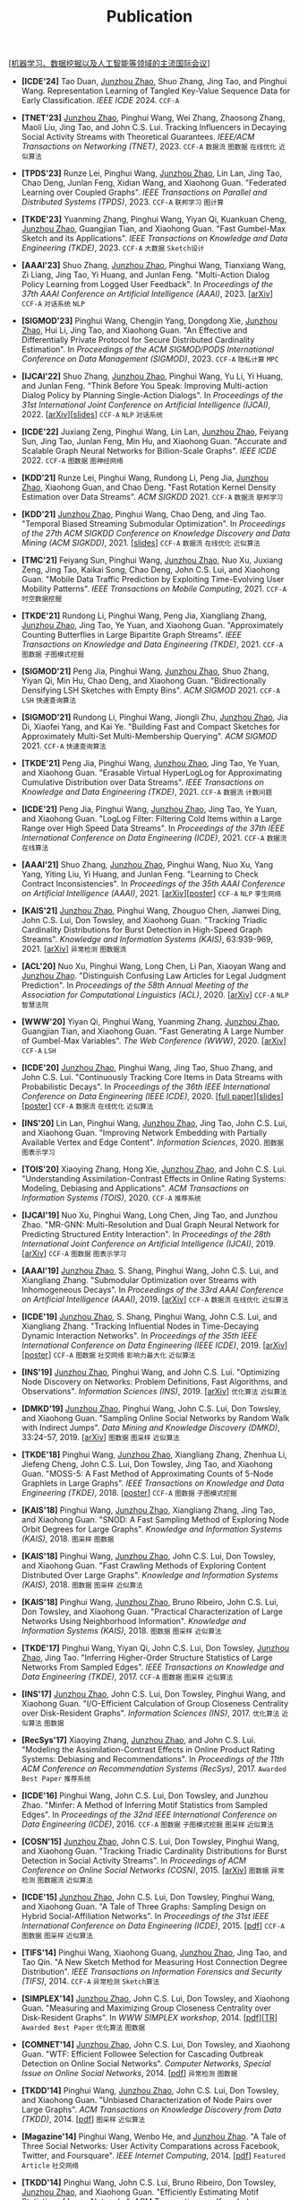 # -*- fill-column: 120; -*-
#+TITLE: Publication
#+URI: /publication/
#+OPTIONS: toc:nil num:nil

[[[file:../article/conference_list.org][机器学习、数据挖掘以及人工智能等领域的主流国际会议]]]

- *[ICDE'24]* Tao Duan, _Junzhou Zhao_, Shuo Zhang, Jing Tao, and Pinghui Wang. Representation Learning of Tangled
  Key-Value Sequence Data for Early Classification. /IEEE ICDE/ 2024. ~CCF-A~

- *[TNET'23]* _Junzhou Zhao_, Pinghui Wang, Wei Zhang, Zhaosong Zhang, Maoli Liu, Jing Tao, and John C.S. Lui. Tracking
  Influencers in Decaying Social Activity Streams with Theoretical Guarantees. /IEEE/ACM Transactions on Networking
  (TNET)/, 2023. ~CCF-A~ ~数据流~ ~图数据~ ~在线优化~ ~近似算法~

- *[TPDS'23]* Runze Lei, Pinghui Wang, _Junzhou Zhao_, Lin Lan, Jing Tao, Chao Deng, Junlan Feng, Xidian Wang, and
  Xiaohong Guan. "Federated Learning over Coupled Graphs". /IEEE Transactions on Parallel and Distributed Systems
  (TPDS)/, 2023. ~CCF-A~ ~联邦学习~ ~图计算~

- *[TKDE'23]* Yuanming Zhang, Pinghui Wang, Yiyan Qi, Kuankuan Cheng, _Junzhou Zhao_, Guangjian Tian, and Xiaohong Guan.
  "Fast Gumbel-Max Sketch and its Applications". /IEEE Transactions on Knowledge and Data Engineering (TKDE)/, 2023.
  ~CCF-A~ ~大数据~ ~Sketch设计~

- *[AAAI'23]* Shuo Zhang, _Junzhou Zhao_, Pinghui Wang, Tianxiang Wang, Zi Liang, Jing Tao, Yi Huang, and Junlan Feng.
  "Multi-Action Dialog Policy Learning from Logged User Feedback". In /Proceedings of the 37th AAAI Conference on
  Artificial Intelligence (AAAI)/, 2023. [[[https://arxiv.org/abs/2302.13505][arXiv]]] ~CCF-A~ ~对话系统~ ~NLP~

- *[SIGMOD'23]* Pinghui Wang, Chengjin Yang, Dongdong Xie, _Junzhou Zhao_, Hui Li, Jing Tao, and Xiaohong Guan. "An
  Effective and Differentially Private Protocol for Secure Distributed Cardinality Estimation". In /Proceedings of the
  ACM SIGMOD/PODS International Conference on Data Management (SIGMOD)/, 2023. ~CCF-A~ ~隐私计算~ ~MPC~

- *[IJCAI'22]* Shuo Zhang, _Junzhou Zhao_, Pinghui Wang, Yu Li, Yi Huang, and Junlan Feng. "Think Before You Speak:
  Improving Multi-action Dialog Policy by Planning Single-Action Dialogs". In /Proceedings of the 31st International
  Joint Conference on Artificial Intelligence (IJCAI)/, 2022. [[[https://arxiv.org/abs/2204.11481][arXiv]]][[[file:assets/IJCAI22_MADP_slides.pdf][slides]]] ~CCF-A~ ~NLP~ ~对话系统~

- *[ICDE'22]* Juxiang Zeng, Pinghui Wang, Lin Lan, _Junzhou Zhao_, Feiyang Sun, Jing Tao, Junlan Feng, Min Hu, and
  Xiaohong Guan. "Accurate and Scalable Graph Neural Networks for Billion-Scale Graphs". /IEEE ICDE/ 2022. ~CCF-A~
  ~图数据~ ~图神经网络~

- *[KDD'21]* Runze Lei, Pinghui Wang, Rundong Li, Peng Jia, _Junzhou Zhao_, Xiaohong Guan, and Chao Deng. "Fast Rotation
  Kernel Density Estimation over Data Streams". /ACM SIGKDD/ 2021. ~CCF-A~ ~数据流~ ~联邦学习~

- *[KDD'21]* _Junzhou Zhao_, Pinghui Wang, Chao Deng, and Jing Tao. "Temporal Biased Streaming Submodular Optimization".
  In /Proceedings of the 27th ACM SIGKDD Conference on Knowledge Discovery and Data Mining (ACM SIGKDD)/, 2021. [[[file:assets/KDD21_SSO_slides.pdf][slides]]]
  ~CCF-A~ ~数据流~ ~在线优化~ ~近似算法~

- *[TMC'21]* Feiyang Sun, Pinghui Wang, _Junzhou Zhao_, Nuo Xu, Juxiang Zeng, Jing Tao, Kaikai Song, Chao Deng, John
  C.S. Lui, and Xiaohong Guan. "Mobile Data Traffic Prediction by Exploiting Time-Evolving User Mobility Patterns".
  /IEEE Transactions on Mobile Computing/, 2021. ~CCF-A~ ~时空数据挖掘~

- *[TKDE'21]* Rundong Li, Pinghui Wang, Peng Jia, Xiangliang Zhang, _Junzhou Zhao_, Jing Tao, Ye Yuan, and Xiaohong
  Guan. "Approximately Counting Butterflies in Large Bipartite Graph Streams". /IEEE Transactions on Knowledge and Data
  Engineering (TKDE)/, 2021. ~CCF-A~ ~图数据~ ~子图模式挖掘~

- *[SIGMOD'21]* Peng Jia, Pinghui Wang, _Junzhou Zhao_, Shuo Zhang, Yiyan Qi, Min Hu, Chao Deng, and Xiaohong Guan.
  "Bidirectionally Densifying LSH Sketches with Empty Bins". /ACM SIGMOD/ 2021. ~CCF-A~ ~LSH~ ~快速查询算法~

- *[SIGMOD'21]* Rundong Li, Pinghui Wang, Jiongli Zhu, _Junzhou Zhao_, Jia Di, Xiaofei Yang, and Kai Ye. "Building Fast
  and Compact Sketches for Approximately Multi-Set Multi-Membership Querying". /ACM SIGMOD/ 2021. ~CCF-A~ ~快速查询算法~

- *[TKDE'21]* Peng Jia, Pinghui Wang, _Junzhou Zhao_, Jing Tao, Ye Yuan, and Xiaohong Guan. "Erasable Virtual
  HyperLogLog for Approximating Cumulative Distribution over Data Streams". /IEEE Transactions on Knowledge and Data
  Engineering (TKDE)/, 2021. ~CCF-A~ ~数据流~ ~计数问题~

- *[ICDE'21]* Peng Jia, Pinghui Wang, _Junzhou Zhao_, Jing Tao, Ye Yuan, and Xiaohong Guan. "LogLog Filter: Filtering
  Cold Items within a Large Range over High Speed Data Streams". In /Proceedings of the 37th IEEE International
  Conference on Data Engineering (ICDE)/, 2021. ~CCF-A~ ~数据流~ ~在线算法~

- *[AAAI'21]* Shuo Zhang, _Junzhou Zhao_, Pinghui Wang, Nuo Xu, Yang Yang, Yiting Liu, Yi Huang, and Junlan Feng.
  "Learning to Check Contract Inconsistencies". In /Proceedings of the 35th AAAI Conference on Artificial Intelligence
  (AAAI)/, 2021. [[[https://arxiv.org/abs/2012.08150][arXiv]]][[[file:assets/AAAI2021-contract_poster.pdf][poster]]] ~CCF-A~ ~NLP~ ~孪生网络~

- *[KAIS'21]* _Junzhou Zhao_, Pinghui Wang, Zhouguo Chen, Jianwei Ding, John C.S. Lui, Don Towsley, and Xiaohong Guan.
  "Tracking Triadic Cardinality Distributions for Burst Detection in High-Speed Graph Streams". /Knowledge and
  Information Systems (KAIS)/, 63:939-969, 2021. [[[https://arxiv.org/abs/1708.09089][arXiv]]] ~异常检测~ ~图数据流~

- *[ACL'20]* Nuo Xu, Pinghui Wang, Long Chen, Li Pan, Xiaoyan Wang and _Junzhou Zhao_. "Distinguish Confusing Law
  Articles for Legal Judgment Prediction". In /Proceedings of the 58th Annual Meeting of the Association for
  Computational Linguistics (ACL)/, 2020. [[[https://arxiv.org/abs/2004.02557][arXiv]]] ~CCF-A~ ~NLP~ ~智慧法院~

- *[WWW'20]* Yiyan Qi, Pinghui Wang, Yuanming Zhang, _Junzhou Zhao_, Guangjian Tian, and Xiaohong Guan. "Fast Generating
  A Large Number of Gumbel-Max Variables". /The Web Conference (WWW)/, 2020. [[[https://arxiv.org/abs/2002.00413][arXiv]]] ~CCF-A~ ~LSH~

- *[ICDE'20]* _Junzhou Zhao_, Pinghui Wang, Jing Tao, Shuo Zhang, and John C.S. Lui. "Continuously Tracking Core Items
  in Data Streams with Probabilistic Decays". In /Proceedings of the 36th IEEE International Conference on Data
  Engineering (IEEE ICDE)/, 2020. [[[file:assets/ICDE2020_full_version.pdf][full paper]]][[[file:assets/ICDE2020_slides.pdf][slides]]][[[file:assets/ICDE2020_poster.pdf][poster]]] ~CCF-A~ ~数据流~ ~在线优化~ ~近似算法~

- *[INS'20]* Lin Lan, Pinghui Wang, _Junzhou Zhao_, Jing Tao, John C.S. Lui, and Xiaohong Guan. "Improving Network
  Embedding with Partially Available Vertex and Edge Content". /Information Sciences/, 2020. ~图数据~ ~图表示学习~

- *[TOIS'20]* Xiaoying Zhang, Hong Xie, _Junzhou Zhao_, and John C.S. Lui. "Understanding Assimilation-Contrast Effects
  in Online Rating Systems: Modeling, Debiasing and Applications". /ACM Transactions on Information Systems
  (TOIS)/, 2020. ~CCF-A~ ~推荐系统~

- *[IJCAI'19]* Nuo Xu, Pinghui Wang, Long Chen, Jing Tao, and Junzhou Zhao. "MR-GNN: Multi-Resolution and Dual Graph
  Neural Network for Predicting Structured Entity Interaction". In /Proceedings of the 28th International Joint
  Conference on Artificial Intelligence (IJCAI)/, 2019. [[[https://arxiv.org/abs/1905.09558][arXiv]]] ~CCF-A~ ~图数据~ ~图表示学习~

- *[AAAI'19]* _Junzhou Zhao_, S. Shang, Pinghui Wang, John C.S. Lui, and Xiangliang Zhang. "Submodular Optimization over
  Streams with Inhomogeneous Decays". In /Proceedings of the 33rd AAAI Conference on Artificial Intelligence
  (AAAI)/, 2019. [[[https://arxiv.org/abs/1811.05652][arXiv]]] ~CCF-A~ ~数据流~ ~在线优化~ ~近似算法~

- *[ICDE'19]* _Junzhou Zhao_, S. Shang, Pinghui Wang, John C.S. Lui, and Xiangliang Zhang. "Tracking Influential Nodes
  in Time-Decaying Dynamic Interaction Networks". In /Proceedings of the 35th IEEE International Conference on Data
  Engineering (IEEE ICDE)/, 2019. [[[https://arxiv.org/abs/1810.07917][arXiv]]][[[file:assets/ICDE19_poster.pdf][poster]]] ~CCF-A~ ~图数据~ ~社交网络~ ~影响力最大化~ ~近似算法~

- *[INS'19]* _Junzhou Zhao_, Pinghui Wang, and John C.S. Lui. "Optimizing Node Discovery on Networks: Problem
  Definitions, Fast Algorithms, and Observations". /Information Sciences (INS)/, 2019. [[[https://arxiv.org/abs/1703.04307][arXiv]]] ~优化算法~ ~近似算法~

- *[DMKD'19]* _Junzhou Zhao_, Pinghui Wang, John C.S. Lui, Don Towsley, and Xiaohong Guan. "Sampling Online Social
  Networks by Random Walk with Indirect Jumps". /Data Mining and Knowledge Discovery (DMKD)/, 33:24-57, 2019. [[[https://arxiv.org/abs/1708.09081][arXiv]]]
  ~图数据~ ~图采样~ ~近似算法~

- *[TKDE'18]* Pinghui Wang, _Junzhou Zhao_, Xiangliang Zhang, Zhenhua Li, Jiefeng Cheng, John C.S. Lui, Don Towsley,
  Jing Tao, and Xiaohong Guan. "MOSS-5: A Fast Method of Approximating Counts of 5-Node Graphlets in Large Graphs".
  /IEEE Transactions on Knowledge and Data Engineering (TKDE)/, 2018. [[[file:assets/TKDE18_poster.pdf][poster]]] ~CCF-A~ ~图数据~ ~子图模式挖掘~

- *[KAIS'18]* Pinghui Wang, _Junzhou Zhao_, Xiangliang Zhang, Jing Tao, and Xiaohong Guan. "SNOD: A Fast Sampling Method
  of Exploring Node Orbit Degrees for Large Graphs". /Knowledge and Information Systems (KAIS)/, 2018. ~图采样~ ~图数据~

- *[KAIS'18]* Pinghui Wang, _Junzhou Zhao_, John C.S. Lui, Don Towsley, and Xiaohong Guan. "Fast Crawling Methods of
  Exploring Content Distributed Over Large Graphs". /Knowledge and Information Systems (KAIS)/, 2018. ~图数据~ ~图采样~
  ~近似算法~

- *[KAIS'18]* Pinghui Wang, _Junzhou Zhao_, Bruno Ribeiro, John C.S. Lui, Don Towsley, and Xiaohong Guan. "Practical
  Characterization of Large Networks Using Neighborhood Information". /Knowledge and Information Systems (KAIS)/, 2018.
  ~图数据~ ~图采样~ ~近似算法~

- *[TKDE'17]* Pinghui Wang, Yiyan Qi, John C.S. Lui, Don Towsley, _Junzhou Zhao_, Jing Tao. "Inferring Higher-Order
  Structure Statistics of Large Networks From Sampled Edges". /IEEE Transactions on Knowledge and Data Engineering
  (TKDE)/, 2017. ~CCF-A~ ~图数据~ ~图采样~ ~近似算法~

- *[INS'17]* _Junzhou Zhao_, John C.S. Lui, Don Towsley, Pinghui Wang, and Xiaohong Guan. "I/O-Efficient Calculation of
  Group Closeness Centrality over Disk-Resident Graphs". /Information Sciences (INS)/, 2017. ~优化算法~ ~近似算法~ ~图数据~

- *[RecSys'17]* Xiaoying Zhang, _Junzhou Zhao_, and John C.S. Lui. "Modeling the Assimilation-Contrast Effects in Online
  Product Rating Systems: Debiasing and Recommendations". In /Proceedings of the 11th ACM Conference on Recommendation
  Systems (RecSys)/, 2017. ~Awarded Best Paper~ ~推荐系统~

- *[ICDE'16]* Pinghui Wang, John C.S. Lui, Don Towsley, and Junzhou Zhao. "Minfer: A Method of Inferring Motif
  Statistics from Sampled Edges". In /Proceedings of the 32nd IEEE International Conference on Data Engineering
  (ICDE)/, 2016. ~CCF-A~ ~图数据~ ~子图模式挖掘~ ~图采样~ ~近似算法~

- *[COSN'15]* _Junzhou Zhao_, John C.S. Lui, Don Towsley, Pinghui Wang, and Xiaohong Guan. "Tracking Triadic Cardinality
  Distributions for Burst Detection in Social Activity Streams". In /Proceedings of ACM Conference on Online Social
  Networks (COSN)/, 2015. [[[http://arxiv.org/abs/1411.3808][arXiv]]] ~图数据~ ~异常检测~ ~图数据流~ ~近似算法~

- *[ICDE'15]* _Junzhou Zhao_, John C.S. Lui, Don Towsley, Pinghui Wang, and Xiaohong Guan. "A Tale of Three Graphs:
  Sampling Design on Hybrid Social-Affiliation Networks". In /Proceedings of the 31st IEEE International Conference on
  Data Engineering (ICDE)/, 2015. [[[file:assets/ICDE2015.pdf][pdf]]] ~CCF-A~ ~图数据~ ~图采样~ ~近似算法~

- *[TIFS'14]* Pinghui Wang, Xiaohong Guang, _Junzhou Zhao_, Jing Tao, and Tao Qin. "A New Sketch Method for Measuring
  Host Connection Degree Distribution". /IEEE Transactions on Information Forensics and Security (TIFS)/, 2014. ~CCF-A~
  ~异常检测~ ~Sketch算法~

- *[SIMPLEX'14]* _Junzhou Zhao_, John C.S. Lui, Don Towsley, and Xiaohong Guan. "Measuring and Maximizing Group
  Closeness Centrality over Disk-Resident Graphs". In /WWW SIMPLEX workshop/, 2014. [[[file:assets/SIMPLEX2014.pdf][pdf]]][[[file:assets/NodeGroup_TR.pdf][TR]]]
  ~Awarded Best Paper~ ~优化算法~ ~图数据~

- *[COMNET'14]* _Junzhou Zhao_, John C.S. Lui, Don Towsley, and Xiaohong Guan. "WTF: Efficient Followee Selection for
  Cascading Outbreak Detection on Online Social Networks". /Computer Networks, Special Issue on Online Social
  Networks/, 2014. [[[file:assets/COMNET2014.pdf][pdf]]] ~异常检测~ ~图数据~

- *[TKDD'14]* Pinghui Wang, _Junzhou Zhao_, John C.S. Lui, Don Towsley, and Xiaohong Guan. "Unbiased Characterization of
  Node Pairs over Large Graphs". /ACM Transactions on Knowledge Discovery from Data (TKDD)/, 2014. [[[file:assets/TKDD2014_node_pair.pdf][pdf]]] ~图采样~ ~近似算法~

- *[Magazine'14]* Pinghui Wang, Wenbo He, and _Junzhou Zhao_. "A Tale of Three Social Networks: User Activity
  Comparations across Facebook, Twitter, and Foursquare". /IEEE Internet Computing/, 2014. [[[file:assets/IC2014.pdf][pdf]]] ~Featured Article~ ~社交网络~

- *[TKDD'14]* Pinghui Wang, John C.S. Lui, Bruno Ribeiro, Don Towsley, _Junzhou Zhao_, and Xiaohong Guan. "Efficiently
  Estimating Motif Statistics of Large Networks". /ACM Transactions on Knowledge Discovery from Data (TKDD)/, 2014.
  [[[http://arxiv.org/abs/1306.5288][arXiv]]] ~图数据~ ~子图模式挖掘~ ~图采样~ ~近似算法~

- *[CrowdRec'13]* _Junzhou Zhao_, Xiaohong Guan, and Jing Tao. "On Analyzing Estimation Errors due to Constrained
  Connections in Online Review Systems". /RecSys CrowdRec workshop/, 2013. [[[http://arxiv.org/abs/1307.3687][arXiv]]] ~推荐系统~

- *[ICDE'13]* Pinghui Wang, _Junzhou Zhao_, John C.S. Lui, Don Towsley, and Xiaohong Guan. "Sampling Node Pairs Over
  Large Graphs". In /Proceedings of the 29th IEEE International Conference on Data Engineering (ICDE)/, 2013. [[[file:assets/ICDE2013.pdf][pdf]]]
   ~CCF-A~ ~图数据~ ~图采样~ ~近似算法~

- *[NetSciCom'11]* _Junzhou Zhao_, John C.S. Lui, Don Towsley, and Xiaohong Guan. "Empirical Analysis of the Evolution
  of Follower Network: A Case Study on Douban". /IEEE INFOCOM NetSciCom workshop/, 2011. [[[file:assets/NetSciCom2011.pdf][pdf]]] ~图数据~ ~社交网络~

- *[WebSci'10]* Zhaohui Wu, Lu Jiang, Zhenhua Tian, Jun Liu, Qinghua Zheng, and _Junzhou Zhao_. "A Peep at Pornography
  Web in China". In /Proceedings of the Web Science Conference (WebSci)/, 2010. [[[file:assets/WebSci2010.pdf][pdf]]][[[http://www.danwei.com/peoples-pornography-an-interview-with-katrien-jacobs][Media]]] ~Web~
